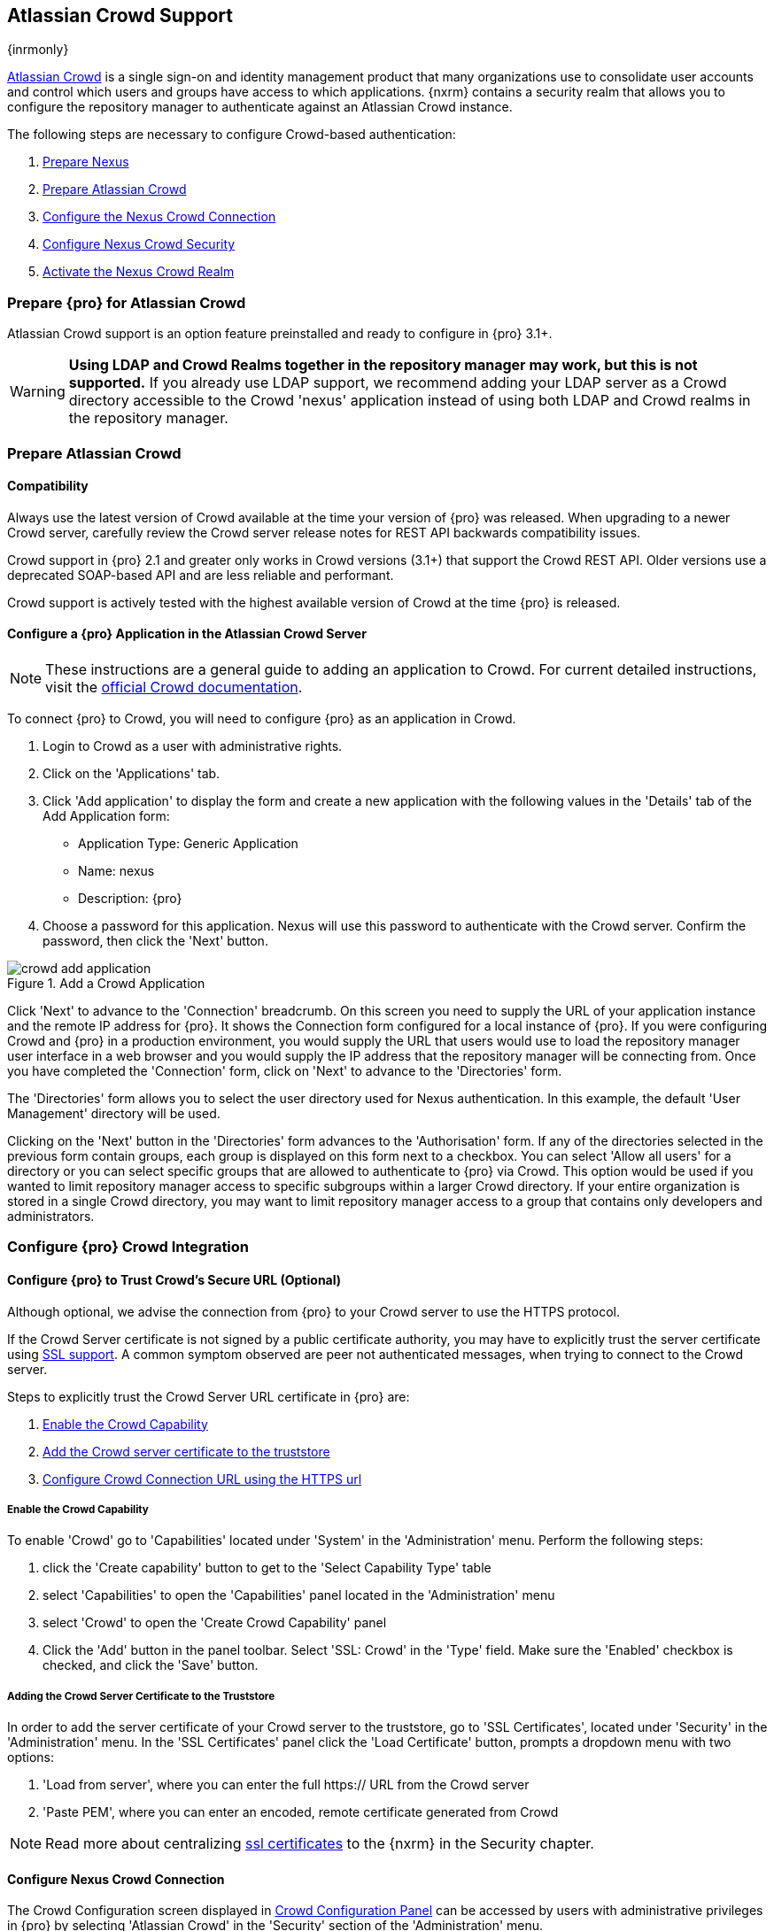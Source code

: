 [[crowd]]
== Atlassian Crowd Support

{inrmonly}

http://www.atlassian.com/software/crowd/[Atlassian Crowd] is a single sign-on and identity management product that
many organizations use to consolidate user accounts and control which users and groups have access to which
applications. {nxrm} contains a security realm that allows you to configure the repository manager to authenticate
against an Atlassian Crowd instance.

The following steps are necessary to configure Crowd-based authentication:

. <<crowd-nexus-prepare,Prepare Nexus>>
. <<crowd-application-prepare,Prepare Atlassian Crowd>>
. <<crowd-configuration,Configure the Nexus Crowd Connection>>
. <<crowd-sect-mapping,Configure Nexus Crowd Security>>
. <<crowd-realm,Activate the Nexus Crowd Realm>>

[[crowd-nexus-prepare]]
=== Prepare {pro} for Atlassian Crowd

Atlassian Crowd support is an option feature preinstalled and ready to configure in {pro} 3.1+.

WARNING: *Using LDAP and Crowd Realms together in the repository manager may work, but this is not supported.* If
you already use LDAP support, we recommend adding your LDAP server as a Crowd directory accessible to the Crowd
'nexus' application instead of using both LDAP and Crowd realms in the repository manager.

[[crowd-application-prepare]]
=== Prepare Atlassian Crowd

[[crowd-compatibility]]
==== Compatibility

Always use the latest version of Crowd available at the time your version of {pro} was released. When upgrading to
a newer Crowd server, carefully review the Crowd server release notes for REST API backwards compatibility issues.

Crowd support in {pro} 2.1 and greater only works in Crowd versions (3.1+) that support the Crowd
REST API. Older versions use a deprecated SOAP-based API and are less reliable and performant.

Crowd support is actively tested with the highest available version of Crowd at the time {pro} is released.

[[crowd-setup]]
==== Configure a {pro} Application in the Atlassian Crowd Server

NOTE: These instructions are a general guide to adding an
application to Crowd. For current detailed instructions, visit the
https://confluence.atlassian.com/display/CROWD/Adding+an+Application[official
Crowd documentation].

To connect {pro} to Crowd, you will need to configure {pro} as an application in Crowd.

. Login to Crowd as a user with administrative rights.
. Click on the 'Applications' tab.
. Click 'Add application' to display the form and create a new application with the following values in the 
'Details' tab of the Add Application form:

* Application Type: Generic Application

* Name: nexus

* Description: {pro}

. Choose a password for this application. Nexus will use this password
to authenticate with the Crowd server. Confirm the password, then click the 'Next' button.

[[fig-crowd-add-application]]
.Add a Crowd Application
image::figs/web/crowd-add-application.png[scale=60] 

Click 'Next' to advance to the 'Connection' breadcrumb. On this screen you need to supply the URL of your 
application instance and the remote IP address for {pro}. It shows the Connection form 
configured for a local instance of {pro}. If you were configuring Crowd and {pro} in a production environment, 
you would supply the URL that users would use to load the repository manager user interface in a web browser and 
you would supply the IP address that the repository manager will be connecting from.  Once you have completed the 
'Connection' form, click on 'Next' to advance to the 'Directories' form.

The 'Directories' form allows you to select the user directory used
for Nexus authentication. In this example, the default 'User
Management' directory will be used.


Clicking on the 'Next' button in the 'Directories' form advances to the 'Authorisation' form. If any of the 
directories selected in the previous form contain groups, each group is displayed on this form next to a 
checkbox. You can select 'Allow all users' for a directory or you can select specific groups that are allowed to 
authenticate to {pro} via Crowd. This option would be used if you wanted to limit repository manager access to 
specific subgroups within a larger Crowd directory. If your entire organization is stored in a single Crowd 
directory, you may want to limit repository manager access to a group that contains only developers and 
administrators.

////
insert image 
////

[[crowd-configuration]]
=== Configure {pro} Crowd Integration


[[crowd-ssl]]
==== Configure {pro} to Trust Crowd’s Secure URL (Optional)

Although optional, we advise the connection from {pro} to your Crowd server to use the HTTPS protocol.

If the Crowd Server certificate is not signed by a public certificate authority, you may have to explicitly trust
the server certificate using <<ssl,SSL support>>. A common symptom observed are +peer not authenticated+
messages, when trying to connect to the Crowd server.

Steps to explicitly trust the Crowd Server URL certificate in {pro} are:

. <<crowd-capability,Enable the Crowd Capability>>
. <<crowd-ssl-trust,Add the Crowd server certificate to the truststore>>
. <<crowd-config-connection,Configure Crowd Connection URL using
the HTTPS url>>

[[crowd-capability]]
===== Enable the Crowd Capability

To enable 'Crowd' go to 'Capabilities' located under 'System' in the 'Administration' menu. Perform the following 
steps:

. click the 'Create capability' button to get to the 'Select Capability Type' table
. select 'Capabilities' to open the 'Capabilities' panel located in the 'Administration' menu
. select 'Crowd' to open the 'Create Crowd Capability' panel
. Click the 'Add' button in the panel toolbar. Select 'SSL: Crowd' in the 'Type' field. Make sure the 'Enabled' 
checkbox is checked, and click the 'Save' button.

[[crowd-ssl-trust]]
===== Adding the Crowd Server Certificate to the Truststore

In order to add the server certificate of your Crowd server to the truststore, go to 'SSL Certificates', located 
under 'Security' in the 'Administration' menu. In the 'SSL Certificates' panel click the 'Load Certificate' 
button, prompts a dropdown menu with two options:

. 'Load from server', where you can enter the full +https://+ URL from the Crowd server
. 'Paste PEM', where you can enter an encoded, remote certificate generated from Crowd

NOTE: Read more about centralizing <<ssl-certificates,ssl certificates>> to the {nxrm} in the Security chapter.

[[crowd-config-connection]]
==== Configure Nexus Crowd Connection

The Crowd Configuration screen displayed in <<fig-manage-crowd-config>> can be accessed by users with 
administrative privileges in {pro} by selecting 'Atlassian Crowd' in the 'Security' section of the 
'Administration' menu.

[[fig-manage-crowd-config]]
.Crowd Configuration Panel
image::figs/web/manage-crowd-config.png[scale=60]

This panel contains the following fields:

Application Name:: This field contains the application name of a Crowd application. This value should match the 
value in the Name field of the form shown in <<fig-crowd-add-application>>.

Application Password:: This field contains the application password of a Crowd application. This value should 
match the value in the Password field of the form shown in <<fig-crowd-add-application>>.

Crowd Server URL:: This is the URL used to connect to the Crowd Server.  Both 'http://' and 'https://' URLs are 
accepted. You may need to <<crowd-ssl-trust,trust the crowd server certificate>> if a 'https://' URL is used.

HTTP Timeout:: The HTTP Timeout specifies the number of milliseconds the repository manager will wait for a
response from Crowd. A value of zero indicates that there is no timeout limit. Leave the field blank to use the
default HTTP timeout.

You can use the 'Verify Connection' button to validate if your connection to Crowd is working. Once you have a 
working connection, press 'Save' to confirm the configuration. Use 'Cancel' to abort saving any changes.

[[crowd-sect-mapping]]
=== Configure {pro} Crowd Security

There are two approaches available to manage what privileges a Crowd user has when they login to {pro}.

. Mapping Crowd Groups to Nexus Roles
. Mapping Crowd Users to Nexus Roles

NOTE: Mapping Crowd Groups to {pro} Roles is preferable because there is less configuration is involved overall in
{pro} and assigning users to Crowd groups can be centrally managed inside of Crowd by your security team after the
initial repository manager setup.

[[crowd-sect-mapping-group]]
==== Mapping a Crowd Group to {pro} Role

When mapping a Crowd group to a {pro} role, you are specifying the permissions ( via roles ) that users within the
Crowd group will have after they authenticate.

To map a Crowd group to a {pro} role, open the 'Roles' panel by clicking on the 'Roles' link under 'Security'
in the 'Administration panel. Click on 'Create role' button, select 'External Role Mapping', then click 'Crowd'. 
This will take you 'Create Role' panel, as mention in <<roles>>.

After choosing the 'Crowd' realm, the 'Role' drop-down should list all the Crowd groups the 'demo' crowd 
application has access to. Select the group to would like to map in the 'Role' field and click 'Create Mapping'.

NOTE: If you have two or more groups in Crowd accessible to the 'nexus' application with the same name but in
different directories, the repository manager will only list the first one that Crowd finds. Therefore, Crowd
administrators should avoid identically named groups in Crowd directories.

Before saving the group-to-role mapping, *you 'must' add at least one {pro} role to the mapped group*. After you
have added the roles using the 'Add' button, click the 'Save' button.

Saved mappings will appear in the list of roles with a mapping value of 'Crowd'.

[[crowd-sect-mapping-user]]
==== Mapping a Crowd User to Nexus Role

To illustrate this feature, consider the Crowd server user with an id of +johnsmith+. As visible in the Crowd
administrative interface, the user is a member of the +dev+ group.

To add an 'External User Role Mapping', open the 'Users' panel in the repository manager by clicking 'Users' in
the 'Security' section of the sidebar menu.

Click on the 'Add...' button and select 'External User Role Mapping' from the drop-down.

Selecting 'External User Role Mapping' will show a mapping panel where you can locate a user by Crowd user
id.

Typing the Crowd user id - for example +brian+ - in the 'Enter a User ID' field and clicking the magnifying glass
icon, will cause the repository manager to search for a user ID +brian+ in all known realms, including Crowd.

Once you locate the Crowd user, use 'Add' button to add roles to the Crowd User. *You must map at least one role
to the Crowd managed user* in order to 'Save'. The Mapped External Crowd User Example displays the 'brian' Crowd 
realm user as a member of the 'dev' Crowd group and the mapped role called 'Nexus Administrator Role'. External 
groups like +dev+ are bolded in the 'Role Management' list.

[[crowd-realm]]
=== Activate {pro} Crowd Realm

The final step to allow Crowd users to authenticate against {pro} is to activate the Crowd authorization realm in
the 'Security Settings'.

. Select 'Administration' -> 'Server' from the sidebar menu.
. Scroll down to the 'Security Settings' section.
. Drag 'Crowd Realm' from the list of 'Available Realms' to the end of the 'Selected Realms' list.
. 'Save' the server settings.

